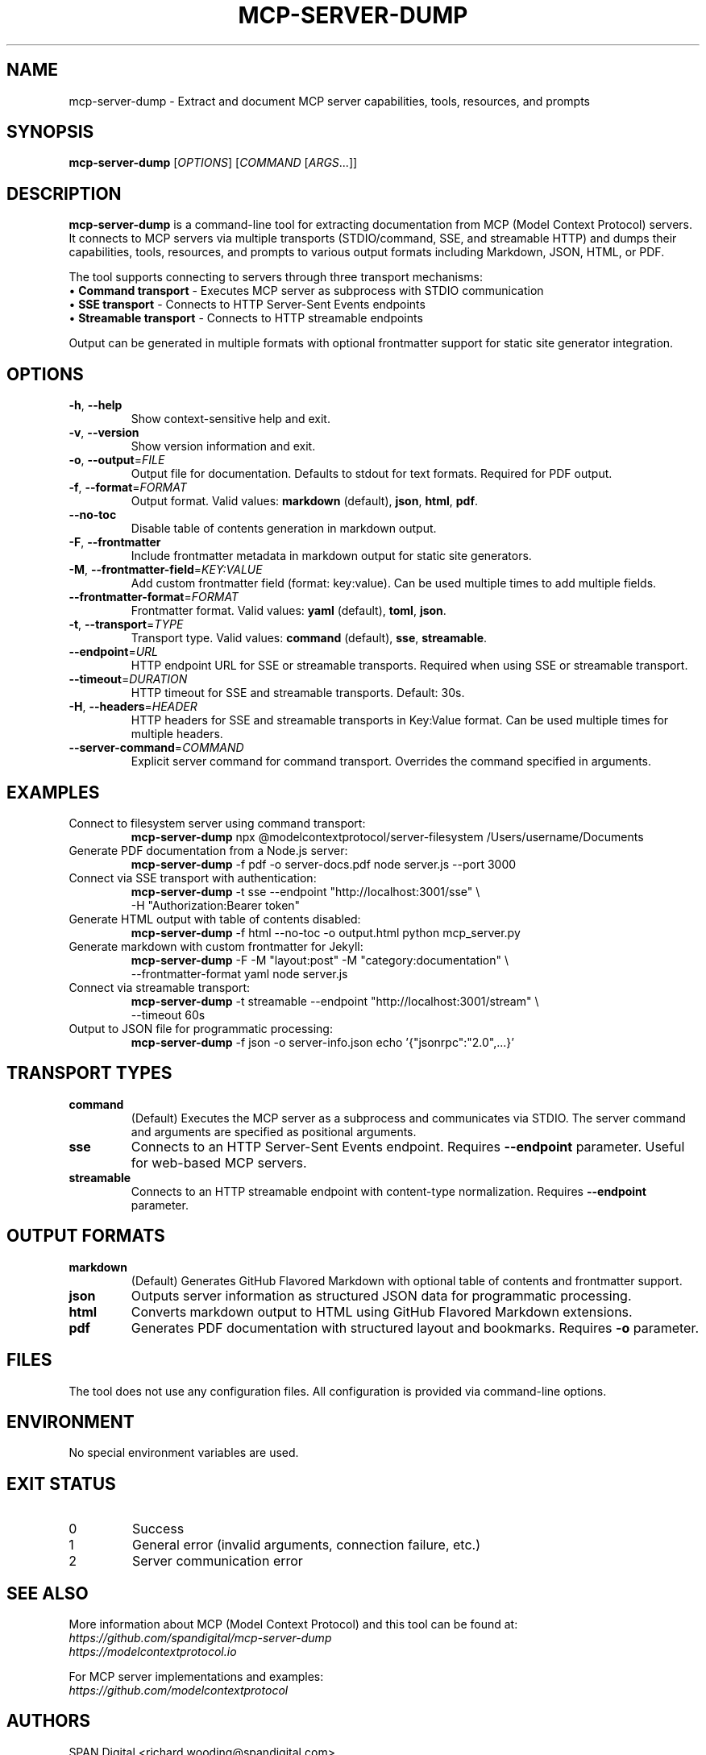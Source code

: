 .\" Manual page for mcp-server-dump
.TH MCP-SERVER-DUMP "1" "September 2025" "mcp-server-dump" "User Commands"
.SH NAME
mcp-server-dump \- Extract and document MCP server capabilities, tools, resources, and prompts
.SH SYNOPSIS
.B mcp-server-dump
[\fIOPTIONS\fR] [\fICOMMAND\fR [\fIARGS\fR...]]
.SH DESCRIPTION
.B mcp-server-dump
is a command-line tool for extracting documentation from MCP (Model Context Protocol) servers. It connects to MCP servers via multiple transports (STDIO/command, SSE, and streamable HTTP) and dumps their capabilities, tools, resources, and prompts to various output formats including Markdown, JSON, HTML, or PDF.

The tool supports connecting to servers through three transport mechanisms:
.br
\(bu \fBCommand transport\fR - Executes MCP server as subprocess with STDIO communication
.br
\(bu \fBSSE transport\fR - Connects to HTTP Server-Sent Events endpoints
.br
\(bu \fBStreamable transport\fR - Connects to HTTP streamable endpoints

Output can be generated in multiple formats with optional frontmatter support for static site generator integration.
.SH OPTIONS
.TP
\fB\-h\fR, \fB\-\-help\fR
Show context-sensitive help and exit.
.TP
\fB\-v\fR, \fB\-\-version\fR
Show version information and exit.
.TP
\fB\-o\fR, \fB\-\-output\fR=\fIFILE\fR
Output file for documentation. Defaults to stdout for text formats. Required for PDF output.
.TP
\fB\-f\fR, \fB\-\-format\fR=\fIFORMAT\fR
Output format. Valid values: \fBmarkdown\fR (default), \fBjson\fR, \fBhtml\fR, \fBpdf\fR.
.TP
\fB\-\-no\-toc\fR
Disable table of contents generation in markdown output.
.TP
\fB\-F\fR, \fB\-\-frontmatter\fR
Include frontmatter metadata in markdown output for static site generators.
.TP
\fB\-M\fR, \fB\-\-frontmatter\-field\fR=\fIKEY:VALUE\fR
Add custom frontmatter field (format: key:value). Can be used multiple times to add multiple fields.
.TP
\fB\-\-frontmatter\-format\fR=\fIFORMAT\fR
Frontmatter format. Valid values: \fByaml\fR (default), \fBtoml\fR, \fBjson\fR.
.TP
\fB\-t\fR, \fB\-\-transport\fR=\fITYPE\fR
Transport type. Valid values: \fBcommand\fR (default), \fBsse\fR, \fBstreamable\fR.
.TP
\fB\-\-endpoint\fR=\fIURL\fR
HTTP endpoint URL for SSE or streamable transports. Required when using SSE or streamable transport.
.TP
\fB\-\-timeout\fR=\fIDURATION\fR
HTTP timeout for SSE and streamable transports. Default: 30s.
.TP
\fB\-H\fR, \fB\-\-headers\fR=\fIHEADER\fR
HTTP headers for SSE and streamable transports in Key:Value format. Can be used multiple times for multiple headers.
.TP
\fB\-\-server\-command\fR=\fICOMMAND\fR
Explicit server command for command transport. Overrides the command specified in arguments.
.SH EXAMPLES
.TP
Connect to filesystem server using command transport:
.nf
\fBmcp-server-dump\fR npx @modelcontextprotocol/server-filesystem /Users/username/Documents
.fi
.TP
Generate PDF documentation from a Node.js server:
.nf
\fBmcp-server-dump\fR -f pdf -o server-docs.pdf node server.js --port 3000
.fi
.TP
Connect via SSE transport with authentication:
.nf
\fBmcp-server-dump\fR -t sse --endpoint "http://localhost:3001/sse" \\
                   -H "Authorization:Bearer token"
.fi
.TP
Generate HTML output with table of contents disabled:
.nf
\fBmcp-server-dump\fR -f html --no-toc -o output.html python mcp_server.py
.fi
.TP
Generate markdown with custom frontmatter for Jekyll:
.nf
\fBmcp-server-dump\fR -F -M "layout:post" -M "category:documentation" \\
                   --frontmatter-format yaml node server.js
.fi
.TP
Connect via streamable transport:
.nf
\fBmcp-server-dump\fR -t streamable --endpoint "http://localhost:3001/stream" \\
                   --timeout 60s
.fi
.TP
Output to JSON file for programmatic processing:
.nf
\fBmcp-server-dump\fR -f json -o server-info.json echo '{"jsonrpc":"2.0",...}'
.fi
.SH TRANSPORT TYPES
.TP
.B command
(Default) Executes the MCP server as a subprocess and communicates via STDIO. The server command and arguments are specified as positional arguments.
.TP
.B sse
Connects to an HTTP Server-Sent Events endpoint. Requires \fB--endpoint\fR parameter. Useful for web-based MCP servers.
.TP
.B streamable
Connects to an HTTP streamable endpoint with content-type normalization. Requires \fB--endpoint\fR parameter.
.SH OUTPUT FORMATS
.TP
.B markdown
(Default) Generates GitHub Flavored Markdown with optional table of contents and frontmatter support.
.TP
.B json
Outputs server information as structured JSON data for programmatic processing.
.TP
.B html
Converts markdown output to HTML using GitHub Flavored Markdown extensions.
.TP
.B pdf
Generates PDF documentation with structured layout and bookmarks. Requires \fB-o\fR parameter.
.SH FILES
The tool does not use any configuration files. All configuration is provided via command-line options.
.SH ENVIRONMENT
No special environment variables are used.
.SH EXIT STATUS
.TP
0
Success
.TP
1
General error (invalid arguments, connection failure, etc.)
.TP
2
Server communication error
.SH SEE ALSO
More information about MCP (Model Context Protocol) and this tool can be found at:
.br
\fIhttps://github.com/spandigital/mcp-server-dump\fR
.br
\fIhttps://modelcontextprotocol.io\fR

For MCP server implementations and examples:
.br
\fIhttps://github.com/modelcontextprotocol\fR
.SH AUTHORS
SPAN Digital <richard.wooding@spandigital.com>
.SH BUGS
Report bugs at: \fIhttps://github.com/spandigital/mcp-server-dump/issues\fR